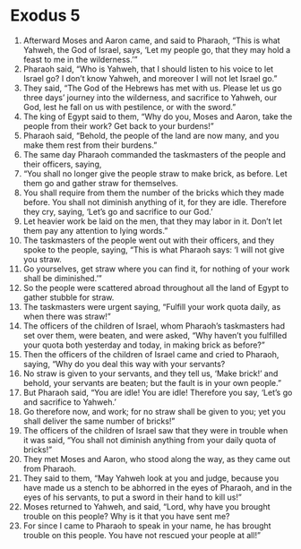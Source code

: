 ﻿
* Exodus 5
1. Afterward Moses and Aaron came, and said to Pharaoh, “This is what Yahweh, the God of Israel, says, ‘Let my people go, that they may hold a feast to me in the wilderness.’” 
2. Pharaoh said, “Who is Yahweh, that I should listen to his voice to let Israel go? I don’t know Yahweh, and moreover I will not let Israel go.” 
3. They said, “The God of the Hebrews has met with us. Please let us go three days’ journey into the wilderness, and sacrifice to Yahweh, our God, lest he fall on us with pestilence, or with the sword.” 
4. The king of Egypt said to them, “Why do you, Moses and Aaron, take the people from their work? Get back to your burdens!” 
5. Pharaoh said, “Behold, the people of the land are now many, and you make them rest from their burdens.” 
6. The same day Pharaoh commanded the taskmasters of the people and their officers, saying, 
7. “You shall no longer give the people straw to make brick, as before. Let them go and gather straw for themselves. 
8. You shall require from them the number of the bricks which they made before. You shall not diminish anything of it, for they are idle. Therefore they cry, saying, ‘Let’s go and sacrifice to our God.’ 
9. Let heavier work be laid on the men, that they may labor in it. Don’t let them pay any attention to lying words.” 
10. The taskmasters of the people went out with their officers, and they spoke to the people, saying, “This is what Pharaoh says: ‘I will not give you straw. 
11. Go yourselves, get straw where you can find it, for nothing of your work shall be diminished.’” 
12. So the people were scattered abroad throughout all the land of Egypt to gather stubble for straw. 
13. The taskmasters were urgent saying, “Fulfill your work quota daily, as when there was straw!” 
14. The officers of the children of Israel, whom Pharaoh’s taskmasters had set over them, were beaten, and were asked, “Why haven’t you fulfilled your quota both yesterday and today, in making brick as before?” 
15. Then the officers of the children of Israel came and cried to Pharaoh, saying, “Why do you deal this way with your servants? 
16. No straw is given to your servants, and they tell us, ‘Make brick!’ and behold, your servants are beaten; but the fault is in your own people.” 
17. But Pharaoh said, “You are idle! You are idle! Therefore you say, ‘Let’s go and sacrifice to Yahweh.’ 
18. Go therefore now, and work; for no straw shall be given to you; yet you shall deliver the same number of bricks!” 
19. The officers of the children of Israel saw that they were in trouble when it was said, “You shall not diminish anything from your daily quota of bricks!” 
20. They met Moses and Aaron, who stood along the way, as they came out from Pharaoh. 
21. They said to them, “May Yahweh look at you and judge, because you have made us a stench to be abhorred in the eyes of Pharaoh, and in the eyes of his servants, to put a sword in their hand to kill us!” 
22. Moses returned to Yahweh, and said, “Lord, why have you brought trouble on this people? Why is it that you have sent me? 
23. For since I came to Pharaoh to speak in your name, he has brought trouble on this people. You have not rescued your people at all!” 
